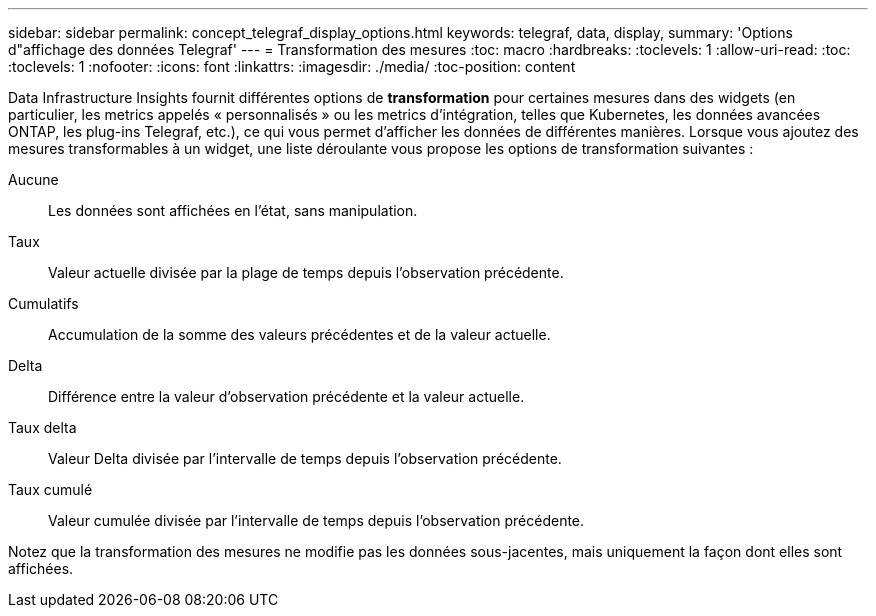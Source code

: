 ---
sidebar: sidebar 
permalink: concept_telegraf_display_options.html 
keywords: telegraf, data, display, 
summary: 'Options d"affichage des données Telegraf' 
---
= Transformation des mesures
:toc: macro
:hardbreaks:
:toclevels: 1
:allow-uri-read: 
:toc: 
:toclevels: 1
:nofooter: 
:icons: font
:linkattrs: 
:imagesdir: ./media/
:toc-position: content


[role="lead"]
Data Infrastructure Insights fournit différentes options de *transformation* pour certaines mesures dans des widgets (en particulier, les metrics appelés « personnalisés » ou les metrics d'intégration, telles que Kubernetes, les données avancées ONTAP, les plug-ins Telegraf, etc.), ce qui vous permet d'afficher les données de différentes manières. Lorsque vous ajoutez des mesures transformables à un widget, une liste déroulante vous propose les options de transformation suivantes :

Aucune:: Les données sont affichées en l'état, sans manipulation.
Taux:: Valeur actuelle divisée par la plage de temps depuis l'observation précédente.
Cumulatifs:: Accumulation de la somme des valeurs précédentes et de la valeur actuelle.
Delta:: Différence entre la valeur d'observation précédente et la valeur actuelle.
Taux delta:: Valeur Delta divisée par l'intervalle de temps depuis l'observation précédente.
Taux cumulé:: Valeur cumulée divisée par l'intervalle de temps depuis l'observation précédente.


Notez que la transformation des mesures ne modifie pas les données sous-jacentes, mais uniquement la façon dont elles sont affichées.
